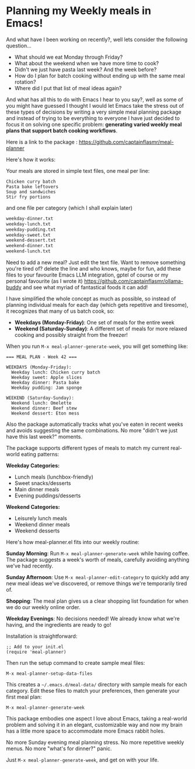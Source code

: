 * Planning my Weekly meals in Emacs!

And what have I been working on recently?, well lets consider the following question...

- What should we eat Monday through Friday?
- What about the weekend when we have more time to cook?
- Didn't we just have pasta last week? And the week before?
- How do I plan for batch cooking without ending up with the same meal rotation?
- Where did I put that list of meal ideas again?

And what has all this to do with Emacs I hear to you say?, well as some of you might have guessed I thought I would let Emacs take the stress out of these types of decisions by writing a very simple meal planning package and instead of trying to be everything to everyone I have just decided to focus it on solving one specific problem: *generating varied weekly meal plans that support batch cooking workflows*.

Here is a link to the package : https://github.com/captainflasmr/meal-planner

Here's how it works:

Your meals are stored in simple text files, one meal per line:

#+begin_src 
Chicken curry batch
Pasta bake leftovers  
Soup and sandwiches
Stir fry portions
#+end_src

and one file per category (which I shall explain later)

#+begin_src bash
weekday-dinner.txt
weekday-lunch.txt
weekday-pudding.txt
weekday-sweet.txt
weekend-dessert.txt
weekend-dinner.txt
weekend-lunch.txt
#+end_src

Need to add a new meal? Just edit the text file. Want to remove something you're tired of? delete the line and who knows, maybe for fun, add these files to your favourite Emacs LLM integration, gptel of course or my personal favourite (as I wrote it) https://github.com/captainflasmr/ollama-buddy and see what myriad of fantastical foods it can add!

I have simplified the whole concept as much as possible, so instead of planning individual meals for each day (which gets repetitive and tiresome), it recognizes that many of us batch cook, so:

- *Weekdays (Monday-Friday)*: One set of meals for the entire week
- *Weekend (Saturday-Sunday)*: A different set of meals for more relaxed cooking and possibly straight from the freezer!

When you run =M-x meal-planner-generate-week=, you will get something like:

#+begin_src 
=== MEAL PLAN - Week 42 ===

WEEKDAYS (Monday-Friday):
  Weekday lunch: Chicken curry batch
  Weekday sweet: Apple slices  
  Weekday dinner: Pasta bake
  Weekday pudding: Jam sponge

WEEKEND (Saturday-Sunday):
  Weekend lunch: Omelette
  Weekend dinner: Beef stew
  Weekend dessert: Eton mess
#+end_src

Also the package automatically tracks what you've eaten in recent weeks and avoids suggesting the same combinations. No more "didn't we just have this last week?" moments.

The package supports different types of meals to match my current real-world eating patterns:

*Weekday Categories:*

- Lunch meals (lunchbox-friendly)
- Sweet snacks/desserts
- Main dinner meals
- Evening puddings/desserts

*Weekend Categories:*

- Leisurely lunch meals
- Weekend dinner meals  
- Weekend desserts

Here's how meal-planner.el fits into our weekly routine:

*Sunday Morning*: Run =M-x meal-planner-generate-week= while having coffee. The package suggests a week's worth of meals, carefully avoiding anything we've had recently.

*Sunday Afternoon*: Use =M-x meal-planner-edit-category= to quickly add any new meal ideas we've discovered, or remove things we're temporarily tired of.

*Shopping*: The meal plan gives us a clear shopping list foundation for when we do our weekly online order.

*Weekday Evenings*: No decisions needed! We already know what we're having, and the ingredients are ready to go!

Installation is straightforward:

#+begin_src elisp
;; Add to your init.el
(require 'meal-planner)
#+end_src

Then run the setup command to create sample meal files:

#+begin_src elisp
M-x meal-planner-setup-data-files
#+end_src

This creates a =~/.emacs.d/meal-data/= directory with sample meals for each category. Edit these files to match your preferences, then generate your first meal plan:

#+begin_src elisp
M-x meal-planner-generate-week
#+end_src

This package embodies one aspect I love about Emacs, taking a real-world problem and solving it in an elegant, customizable way and now my brain has a little more space to accommodate more Emacs rabbit holes.

No more Sunday evening meal planning stress. No more repetitive weekly menus. No more "what's for dinner?" panic.

Just =M-x meal-planner-generate-week=, and get on with your life.
